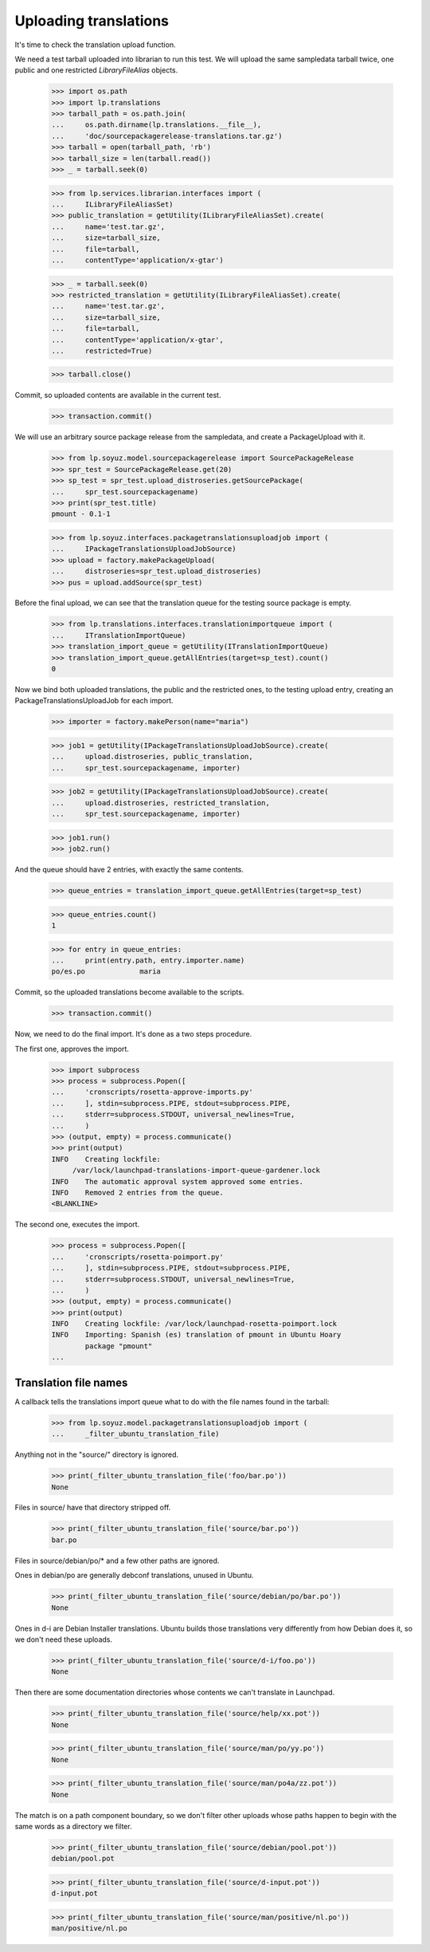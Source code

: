 Uploading translations
----------------------

It's time to check the translation upload function.

We need a test tarball uploaded into librarian to run this test. We will
upload the same sampledata tarball twice, one public and one restricted
`LibraryFileAlias` objects.

    >>> import os.path
    >>> import lp.translations
    >>> tarball_path = os.path.join(
    ...     os.path.dirname(lp.translations.__file__),
    ...     'doc/sourcepackagerelease-translations.tar.gz')
    >>> tarball = open(tarball_path, 'rb')
    >>> tarball_size = len(tarball.read())
    >>> _ = tarball.seek(0)

    >>> from lp.services.librarian.interfaces import (
    ...     ILibraryFileAliasSet)
    >>> public_translation = getUtility(ILibraryFileAliasSet).create(
    ...     name='test.tar.gz',
    ...     size=tarball_size,
    ...     file=tarball,
    ...     contentType='application/x-gtar')

    >>> _ = tarball.seek(0)
    >>> restricted_translation = getUtility(ILibraryFileAliasSet).create(
    ...     name='test.tar.gz',
    ...     size=tarball_size,
    ...     file=tarball,
    ...     contentType='application/x-gtar',
    ...     restricted=True)

    >>> tarball.close()

Commit, so uploaded contents are available in the current test.

    >>> transaction.commit()

We will use an arbitrary source package release from the sampledata, and
create a PackageUpload with it.

    >>> from lp.soyuz.model.sourcepackagerelease import SourcePackageRelease
    >>> spr_test = SourcePackageRelease.get(20)
    >>> sp_test = spr_test.upload_distroseries.getSourcePackage(
    ...     spr_test.sourcepackagename)
    >>> print(spr_test.title)
    pmount - 0.1-1

    >>> from lp.soyuz.interfaces.packagetranslationsuploadjob import (
    ...     IPackageTranslationsUploadJobSource)
    >>> upload = factory.makePackageUpload(
    ...     distroseries=spr_test.upload_distroseries)
    >>> pus = upload.addSource(spr_test)

Before the final upload, we can see that the translation queue for the
testing source package is empty.

    >>> from lp.translations.interfaces.translationimportqueue import (
    ...     ITranslationImportQueue)
    >>> translation_import_queue = getUtility(ITranslationImportQueue)
    >>> translation_import_queue.getAllEntries(target=sp_test).count()
    0

Now we bind both uploaded translations, the public and the restricted
ones, to the testing upload entry, creating an PackageTranslationsUploadJob
for each import.

    >>> importer = factory.makePerson(name="maria")

    >>> job1 = getUtility(IPackageTranslationsUploadJobSource).create(
    ...     upload.distroseries, public_translation,
    ...     spr_test.sourcepackagename, importer)

    >>> job2 = getUtility(IPackageTranslationsUploadJobSource).create(
    ...     upload.distroseries, restricted_translation,
    ...     spr_test.sourcepackagename, importer)

    >>> job1.run()
    >>> job2.run()

And the queue should have 2 entries, with exactly the same contents.

    >>> queue_entries = translation_import_queue.getAllEntries(target=sp_test)

    >>> queue_entries.count()
    1

    >>> for entry in queue_entries:
    ...     print(entry.path, entry.importer.name)
    po/es.po             maria

Commit, so the uploaded translations become available to the scripts.

    >>> transaction.commit()

Now, we need to do the final import. It's done as a two steps procedure.

The first one, approves the import.

    >>> import subprocess
    >>> process = subprocess.Popen([
    ...     'cronscripts/rosetta-approve-imports.py'
    ...     ], stdin=subprocess.PIPE, stdout=subprocess.PIPE,
    ...     stderr=subprocess.STDOUT, universal_newlines=True,
    ...     )
    >>> (output, empty) = process.communicate()
    >>> print(output)
    INFO    Creating lockfile:
         /var/lock/launchpad-translations-import-queue-gardener.lock
    INFO    The automatic approval system approved some entries.
    INFO    Removed 2 entries from the queue.
    <BLANKLINE>

The second one, executes the import.

    >>> process = subprocess.Popen([
    ...     'cronscripts/rosetta-poimport.py'
    ...     ], stdin=subprocess.PIPE, stdout=subprocess.PIPE,
    ...     stderr=subprocess.STDOUT, universal_newlines=True,
    ...     )
    >>> (output, empty) = process.communicate()
    >>> print(output)
    INFO    Creating lockfile: /var/lock/launchpad-rosetta-poimport.lock
    INFO    Importing: Spanish (es) translation of pmount in Ubuntu Hoary
            package "pmount"
    ...


Translation file names
......................

A callback tells the translations import queue what to do with the file
names found in the tarball:

    >>> from lp.soyuz.model.packagetranslationsuploadjob import (
    ...     _filter_ubuntu_translation_file)

Anything not in the "source/" directory is ignored.

    >>> print(_filter_ubuntu_translation_file('foo/bar.po'))
    None

Files in source/ have that directory stripped off.

    >>> print(_filter_ubuntu_translation_file('source/bar.po'))
    bar.po

Files in source/debian/po/* and a few other paths are ignored.

Ones in debian/po are generally debconf translations, unused in Ubuntu.

    >>> print(_filter_ubuntu_translation_file('source/debian/po/bar.po'))
    None

Ones in d-i are Debian Installer translations.  Ubuntu builds those
translations very differently from how Debian does it, so we don't need
these uploads.

    >>> print(_filter_ubuntu_translation_file('source/d-i/foo.po'))
    None

Then there are some documentation directories whose contents we can't
translate in Launchpad.

    >>> print(_filter_ubuntu_translation_file('source/help/xx.pot'))
    None

    >>> print(_filter_ubuntu_translation_file('source/man/po/yy.po'))
    None

    >>> print(_filter_ubuntu_translation_file('source/man/po4a/zz.pot'))
    None

The match is on a path component boundary, so we don't filter other
uploads whose paths happen to begin with the same words as a directory
we filter.

    >>> print(_filter_ubuntu_translation_file('source/debian/pool.pot'))
    debian/pool.pot

    >>> print(_filter_ubuntu_translation_file('source/d-input.pot'))
    d-input.pot

    >>> print(_filter_ubuntu_translation_file('source/man/positive/nl.po'))
    man/positive/nl.po
